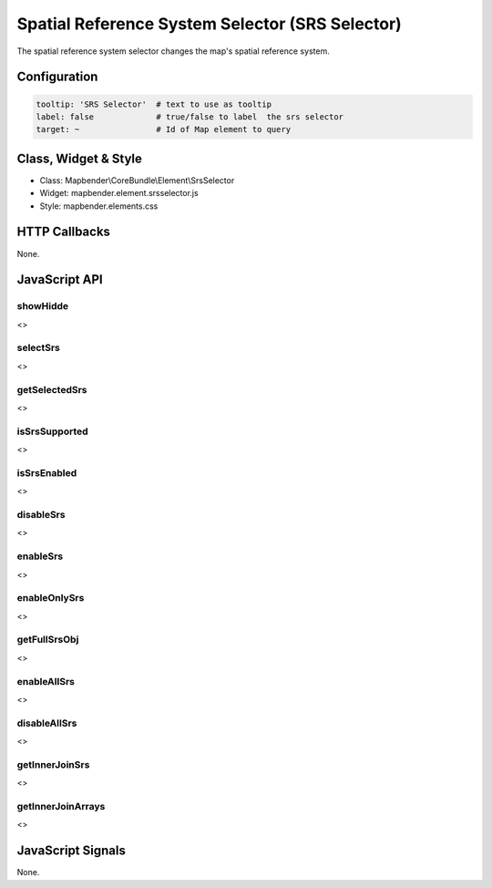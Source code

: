 .. _srs_selector:

Spatial Reference System Selector (SRS Selector)
************************************************

The spatial reference system selector changes the map's spatial reference system.

.. image:: ../../../../../figures/srs_selector.png
     :scale: 100

Configuration
=============

.. image:: ../../../../../figures/srs_selector_configuration.png
     :scale: 80

.. code-block:: yaml

   tooltip: 'SRS Selector'  # text to use as tooltip
   label: false             # true/false to label  the srs selector
   target: ~                # Id of Map element to query

Class, Widget & Style
=====================

* Class: Mapbender\\CoreBundle\\Element\\SrsSelector
* Widget: mapbender.element.srsselector.js
* Style: mapbender.elements.css

HTTP Callbacks
==============

None.

JavaScript API
==============

showHidde
---------
<>

selectSrs
----------
<>

getSelectedSrs
----------
<>

isSrsSupported
----------
<>

isSrsEnabled
----------
<>

disableSrs
----------
<>

enableSrs
----------
<>

enableOnlySrs
----------
<>

getFullSrsObj
----------
<>

enableAllSrs
----------
<>

disableAllSrs
----------
<>

getInnerJoinSrs
----------
<>

getInnerJoinArrays
----------
<>

JavaScript Signals
==================

None.
